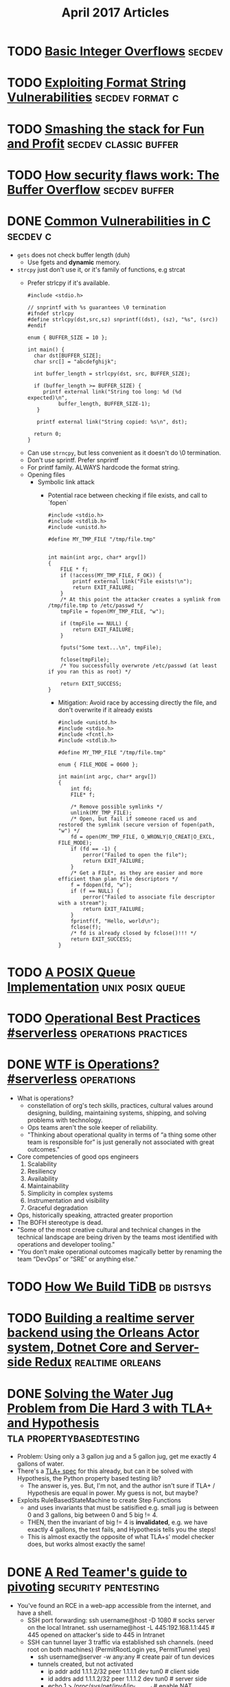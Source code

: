 #+TITLE: April 2017 Articles

* TODO [[http://phrack.org/issues/60/10.html][Basic Integer Overflows]]                                       :secdev:
* TODO [[https://crypto.stanford.edu/cs155/papers/formatstring-1.2.pdf][Exploiting Format String Vulnerabilities]]             :secdev:format:c:
* TODO [[http://insecure.org/stf/smashstack.html][Smashing the stack for Fun and Profit]]          :secdev:classic:buffer:
* TODO [[https://arstechnica.com/security/2015/08/how-security-flaws-work-the-buffer-overflow/][How security flaws work: The Buffer Overflow]]           :secdev:buffer:
* DONE [[https://security.web.cern.ch/security/recommendations/en/codetools/c.shtml][Common Vulnerabilities in C]]                                 :secdev:c:
  CLOSED: [2017-04-10 Mon 00:36]
  - =gets= does not check buffer length (duh)
    - Use fgets and *dynamic* memory. 
  - =strcpy= just don't use it, or it's family of functions, e.g strcat
    - Prefer strlcpy if it's available.
      #+begin_src
      #include <stdio.h>
 
      // snprintf with %s guarantees \0 termination
      #ifndef strlcpy
      #define strlcpy(dst,src,sz) snprintf((dst), (sz), "%s", (src))
      #endif
 
      enum { BUFFER_SIZE = 10 };
 
      int main() {
        char dst[BUFFER_SIZE];
        char src[] = "abcdefghijk";
 
        int buffer_length = strlcpy(dst, src, BUFFER_SIZE);
 
        if (buffer_length >= BUFFER_SIZE) {
           printf external link("String too long: %d (%d expected)\n",
                buffer_length, BUFFER_SIZE-1);
         }
 
         printf external link("String copied: %s\n", dst);
 
        return 0;
      }
      #+end_src
   - Can use =strncpy=, but less convenient as it doesn't do \0 termination.
   - Don't use sprintf. Prefer snprintf
   - For printf family. ALWAYS hardcode the format string.
   - Opening files
     - Symbolic link attack
       - Potential race between checking if file exists, and call to `fopen` 
          #+begin_src
          #include <stdio.h>
          #include <stdlib.h>
          #include <unistd.h>
           
          #define MY_TMP_FILE "/tmp/file.tmp"
           
           
          int main(int argc, char* argv[])
          {
              FILE * f;
              if (!access(MY_TMP_FILE, F_OK)) {
                  printf external link("File exists!\n");
                  return EXIT_FAILURE;
              }
              /* At this point the attacker creates a symlink from /tmp/file.tmp to /etc/passwd */
              tmpFile = fopen(MY_TMP_FILE, "w");
           
              if (tmpFile == NULL) {
                  return EXIT_FAILURE;
              }
           
              fputs("Some text...\n", tmpFile);
           
              fclose(tmpFile);
              /* You successfully overwrote /etc/passwd (at least if you ran this as root) */
           
              return EXIT_SUCCESS;
          }
          #+end_src
        - Mitigation: Avoid race by accessing directly the file, and don't overwrite if it already exists
          #+begin_src
          #include <unistd.h>
          #include <stdio.h>
          #include <fcntl.h>
          #include <stdlib.h>
           
          #define MY_TMP_FILE "/tmp/file.tmp"
           
          enum { FILE_MODE = 0600 };
           
          int main(int argc, char* argv[])
          {
              int fd;
              FILE* f;
           
              /* Remove possible symlinks */
              unlink(MY_TMP_FILE);
              /* Open, but fail if someone raced us and restored the symlink (secure version of fopen(path, "w") */
              fd = open(MY_TMP_FILE, O_WRONLY|O_CREAT|O_EXCL, FILE_MODE);
              if (fd == -1) {
                  perror("Failed to open the file");
                  return EXIT_FAILURE;
              }
              /* Get a FILE*, as they are easier and more efficient than plan file descriptors */
              f = fdopen(fd, "w");
              if (f == NULL) {
                  perror("Failed to associate file descriptor with a stream");
                  return EXIT_FAILURE;
              }
              fprintf(f, "Hello, world\n");
              fclose(f);
              /* fd is already closed by fclose()!!! */
              return EXIT_SUCCESS;
          }
          #+end_src
    
   
* TODO [[https://zinascii.com/2014/a-posix-queue-implementation.html][A POSIX Queue Implementation]]                        :unix:posix:queue:
* TODO [[https://charity.wtf/2016/05/31/operational-best-practices-serverless/][Operational Best Practices #serverless]]          :operations:practices:
* DONE [[https://charity.wtf/2016/05/31/wtf-is-operations-serverless/][WTF is Operations? #serverless]]                            :operations:
  CLOSED: [2017-04-07 Fri 16:55]
  - What is operations?
    - constellation of org's tech skills, practices, cultural values around
      designing, building, maintaining systems, shipping, and solving problems
      with technology.
    - Ops teams aren't the sole keeper of reliability.
    - "Thinking about operational quality in terms of “a thing some other team is responsible for” is just generally not associated with great outcomes."
  - Core competencies of good ops engineers
    1. Scalability
    2. Resiliency
    3. Availability
    4. Maintainability
    5. Simplicity in complex systems
    6. Instrumentation and visibility
    7. Graceful degradation
  - Ops, historically speaking, attracted greater proportion
  - The BOFH stereotype is dead.  
  - "Some of the most creative cultural and technical changes in the technical landscape are being driven by the teams most identified with operations and developer tooling."
  - "You don’t make operational outcomes magically better by renaming the team “DevOps” or “SRE” or anything else."

* TODO [[https://pingcap.github.io/blog/2016/10/17/how-we-build-tidb/][How We Build TiDB]]                                         :db:distsys:
* TODO [[https://medium.com/@MaartenSikkema/using-dotnet-core-orleans-redux-and-websockets-to-build-a-scalable-realtime-back-end-cd0b65ec6b4d][Building a realtime server backend using the Orleans Actor system, Dotnet Core and Server-side Redux]] :realtime:orleans:

* DONE [[http://nchammas.com/writing/how-not-to-die-hard-with-hypothesis][Solving the Water Jug Problem from Die Hard 3 with TLA+ and Hypothesis]] :tla:propertybasedtesting:
  CLOSED: [2017-04-06 Thu 13:34]
  - Problem: Using only a 3 gallon jug and a 5 gallon jug, get me exactly 4 gallons of water.
  - There's a [[https://github.com/tlaplus/Examples/blob/master/specifications/DieHard/DieHard.tla][TLA+ spec]] for this already, but can it be solved with Hypothesis, the Python property based testing lib?
    - The answer is, yes. But, I'm not, and the author isn't sure if TLA+ / Hypothesis are equal in power. My guess is not, but maybe?
  - Exploits RuleBasedStateMachine to create Step Functions
    - and uses invariants that must be satisified
      e.g. small jug is between 0 and 3 gallons, big between 0 and 5
           big != 4.
    - THEN, then the invariant of big != 4 is *invalidated*, e.g. we have exactly 4 gallons, the test fails, and Hypothesis
      tells you the steps! 
    - This is almost exactly the opposite of what TLA+s' model checker does, but works almost exactly the same!


* DONE [[https://artkond.com/2017/03/23/pivoting-guide/][A Red Teamer's guide to pivoting]]                 :security:pentesting:
  CLOSED: [2017-04-03 Mon 23:22]
  - You've found an RCE in a web-app accessible from the internet, and have a shell.
    - SSH port forwarding: 
      ssh username@host -D 1080 # socks server on the local Intranet.
      ssh username@host -L 445:192.168.1.1:445 # 445 opened on attacker's side to 445 in Intranet
    - SSH can tunnel layer 3 traffic via established ssh channels. (need root on both machines)
      (PermitRootLogin yes, PermitTunnel yes)
      - ssh username@server -w any:any # create pair of tun devices
      - tunnels created, but not activated
        - ip addr add 1.1.1.2/32 peer 1.1.1.1 dev tun0 # client side
        - id addrs add 1.1.1.2/32 peer 1.1.1.2 dev tun0 # server side
        - echo 1 > /proc/sys/net/ipv4/ip_forward # enable NAT forwarding
        - iptables -t nat -A POSTROUTING -s 1.1.1.2 -o eth0 -j MASQUERADE
        - route add -net 10.0.0.0/16 gw 1.1.1.1 # default gateway for that network
    - 3proxy (https://github.com/z3APA3A/3proxy/releases)
      - can be used as socks proxy or port forwarder
      - general swiss army knife
    - rpivot: https://github.com/artkond/rpivot
      - traverses NAT connections. reverse socks proxy. works like ssh -D but in opposite direction.
  - On the internal network, limited connectivity
    - ICMP tunneling via [[http://code.gerade.org/hans/][hans]] (need root locally since raw sockets)
      - hans -v -f -s 1.1.1.1 -p P@ssw0rd # server side
      - hans -f -c <server ip> -p P@ssw0rd # client side
    - DNS tunneling
      - WAN traffic might be blocked, but can resolve external names.
      - If you have root, [[http://code.kryo.se/iodine/][iodine]] works almost like hans.
        - iodined -f -c -P P@ssw0rd 1.1.1.1 tunneldomain.com # server
        - iodone -f -P P@ssw0rd tunneldomain.com -r # client
        - Success yields direct visibility at 1.1.1.2.
        - Then, using compression:
          ssh user@1.1.1.2 -C -c blowfish-cbc,arcfour -o CompressionLevel=9 -D 1080
      - [[https://github.com/iagox86/dnscat2][Dnscat2]] doesn't require root.
    - Corporate HTTP proxy as way out.
      - Rpivot, [[http://cntlm.sourceforge.net/][Cntlm]], OpenVpn over HTTP proxy.
  - [[http://pentestmonkey.net/cheat-sheet/shells/reverse-shell-cheat-sheet][Reverse Shell Cheat Sheet]]
  - Upgrade from regular semi-interactive shell:
    =python -c 'import pty; pty.spawn("/bin/bash")'=
  - socat
  - [[https://github.com/creaktive/tsh][Tsh]]: small ssh-like backdoor with full-pty terminal.
* DONE [[https://stripe.com/blog/rate-limiters][Scaling your API with rate limiters]]                          :distsys:
  CLOSED: [2017-04-03 Mon 23:01]
  - Rate limiting can make your API more reliable when:
    - One of your users is responsible for a spike in traffic, but you need to stay up for others
    - Misbehaving scripts accidentially sending you lots of request
    - User sending lower priority stuff.
      (This implies that you have some sort of prioritization of requests)
    - Something wrong internally.
  - Stripe implements a few strategies to keep the API available for everyone
  - Not an option if spacing out requests isn't an option.
  - During incidents, shed load by dropping low priority requests.
  - 4 types used in production
    - Request rate limiter (e.g. N requests per second) -- Stripe has the ability to burst a bit.
    - Concurrent reuqests limiter (e.g. 20 requests at the same time). Helps with resource intensive requests
    - Fleet usage load shedder
      - Divide up traffic into critical (e.g. charges) and non-critical (list charges).
      - Reserve fraction of requests for charges
    - Worker utilization load shedding
      - Divide into Critical, POSTs, GETs, Test mode traffic
        - track workers: busy boxes will shed less critical requests
  - How to deploy?
    - Hook into middleware safely.
      e.g. what happens if redis goes down, or bugs?
    - Show good exceptions to your users 429 (Too Many Requests), 503 (Service Unavailable)
    - Control rods
    - Dark launch to simulate what would actually happen.

*** Further thoughts
    - Dark launches are helpful, but can't tell you exactly, since the potentially blocked traffic is still happening. This is similar to our auto scaling problem.
      
    

